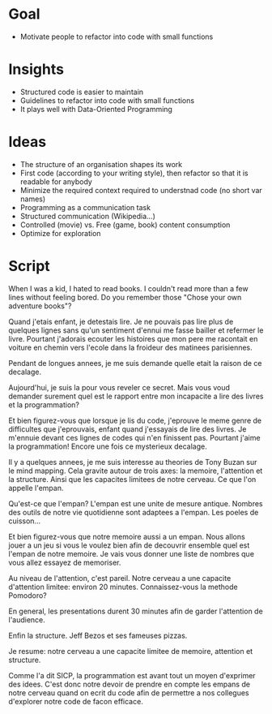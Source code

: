 * Goal
- Motivate people to refactor into code with small functions

* Insights
- Structured code is easier to maintain
- Guidelines to refactor into code with small functions
- It plays well with Data-Oriented Programming



* Ideas 
- The structure of an organisation shapes its work
- First code (according to your writing style), then refactor so that it is readable for anybody
- Minimize the required context required to understnad code (no short var names)
- Programming as a communication task
- Structured communication (Wikipedia...)
- Controlled (movie) vs. Free (game, book) content consumption
- Optimize for exploration

* Script

When I was a kid, I hated to read books. I couldn't read more than a few lines without feeling bored.
Do you remember those "Chose your own adventure books"? 

Quand j'etais enfant, je detestais lire. Je ne pouvais pas lire plus de quelques lignes sans qu'un sentiment d'ennui me fasse bailler et refermer le livre. Pourtant j'adorais ecouter les histoires que mon pere me racontait en voiture en chemin vers l'ecole dans la froideur des matinees parisiennes. 

Pendant de longues annees, je me suis demande quelle etait la raison de ce decalage. 


Aujourd'hui, je suis la pour vous reveler ce secret. Mais vous voud demander surement quel est le rapport entre mon incapacite a lire des livres et la programmation?


Et bien figurez-vous que lorsque je lis du code, j'eprouve le meme genre de difficultes que j'eprouvais, enfant quand j'essayais de lire des livres. Je m'ennuie devant ces lignes de codes qui n'en finissent pas. Pourtant j'aime la programmation! Encore une fois ce mysterieux decalage.


Il y a quelques annees, je me suis interesse au theories de Tony Buzan sur le mind mapping. Cela gravite autour de trois axes: la memoire, l'attention et la structure. Ainsi que les capacites limitees de notre cerveau. Ce que l'on appelle l'empan. 

Qu'est-ce que l'empan? L'empan est une unite de mesure antique. Nombres des outils de notre vie quotidienne sont adaptees a l'empan. Les poeles de cuisson...


Et bien figurez-vous que notre memoire aussi a un empan. Nous allons jouer a un jeu si vous le voulez bien afin de decouvrir ensemble quel est l'empan de notre memoire. Je vais vous donner une liste de nombres que vous allez essayez de memoriser.


Au niveau de l'attention, c'est pareil. Notre cerveau a une capacite d'attention limitee: environ 20 minutes. Connaissez-vous la methode Pomodoro? 

En general, les presentations durent 30 minutes afin de garder l'attention de l'audience. 


Enfin la structure. Jeff Bezos et ses fameuses pizzas.


Je resume: notre cerveau a une capacite limitee de memoire, attention et structure.

Comme l'a dit SICP, la programmation est avant tout un moyen d'exprimer des idees. C'est donc notre devoir de prendre en compte les empans de notre cerveau quand on ecrit du code afin de permettre a nos collegues d'explorer notre code de facon efficace.



